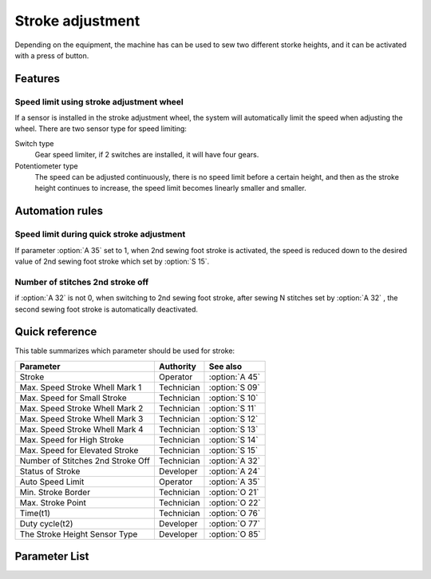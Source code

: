 .. _stroke:

=================
Stroke adjustment
=================

Depending on the equipment, the machine has can be used to sew two different
storke heights, and it can be activated with a press of button.

Features
========

Speed limit using stroke adjustment wheel
------------------------------------------

If a sensor is installed in the stroke adjustment wheel, the system will automatically
limit the speed when adjusting the wheel. There are two sensor type for
speed limiting:

Switch type  
   Gear speed limiter, if 2 switches are installed, it will have four gears.

Potentiometer type
   The speed can be adjusted continuously, there is no speed limit before a certain
   height, and then as the stroke height continues to increase, the speed limit
   becomes linearly smaller and smaller.

Automation rules
================

Speed limit during quick stroke adjustment
------------------------------------------

If parameter :option:`A 35` set to 1, when 2nd sewing foot stroke is activated,
the speed is reduced down to the desired value of 2nd sewing foot stroke which 
set by :option:`S 15`.

Number of stitches 2nd stroke off
---------------------------------

if :option:`A 32` is not 0, when switching to 2nd sewing foot stroke, after sewing
N stitches set by :option:`A 32` , the second sewing foot stroke is automatically 
deactivated.

Quick reference
===============

This table summarizes which parameter should be used for stroke:

==================================================== ========== ==============
Parameter                                            Authority  See also
==================================================== ========== ==============
Stroke                                               Operator   :option:`A 45`
Max. Speed Stroke Whell Mark 1                       Technician :option:`S 09`
Max. Speed for Small Stroke                          Technician :option:`S 10`
Max. Speed Stroke Whell Mark 2                       Technician :option:`S 11`
Max. Speed Stroke Whell Mark 3                       Technician :option:`S 12`
Max. Speed Stroke Whell Mark 4                       Technician :option:`S 13`
Max. Speed for High Stroke                           Technician :option:`S 14`
Max. Speed for Elevated Stroke                       Technician :option:`S 15`
Number of Stitches 2nd Stroke Off                    Technician :option:`A 32`
Status of Stroke                                     Developer  :option:`A 24`
Auto Speed Limit                                     Operator   :option:`A 35`
Min. Stroke Border                                   Technician :option:`O 21`
Max. Stroke Point                                    Technician :option:`O 22`
Time(t1)                                             Technician :option:`O 76`
Duty cycle(t2)                                       Developer  :option:`O 77`
The Stroke Height Sensor Type                        Developer  :option:`O 85`
==================================================== ========== ==============

Parameter List
==============

.. option:: S 09
   
   -Max  4500
   -Min  100
   -Unit  spm
   -Description  The stroke height knob type is switch: Limit speed when turn adjusting 
                 wheel to mark 1 position

.. option:: S 10

   -Max  4500
   -Min  100
   -Unit  spm
   -Description  The stroke height knob type is potentiometer: Limit speed for the small
                 stork height

.. option:: S 11

   -Max  4500
   -Min  100
   -Unit  spm
   -Description  The stroke height knob type is switch: Limit speed when turun adjusting
                 wheel to mark 2 position

.. option:: S 12
   
   -Max  4500
   -Min  100
   -Unit  spm
   -Description  The stroke height knob type is switch:Limit speed when turun adjusting
                 wheel to mark 3 position

.. option:: S 13
   
   -Max  4500
   -Min  100
   -Unit  spm
   -Description  The stroke height knob type is switch: Limit speed when turun adjusting
                 wheel to mark 4 position

.. option:: S 14
   
   -Max  4500
   -Min  100
   -Unit  spm
   -Description  The stroke height knob type is potentiometer:Limit speed for the high
                 stork height

.. option:: S 15
   
   -Max  4500
   -Min  100
   -Unit  spm
   -Description  Limit speed for the elevated sewing foot storke

.. option:: A 24
   
   -Max  1
   -Min  0
   -Unit  --
   -Description  Status of stroke height solenoid(read only)

.. option:: A 32

   -Max  99
   -Min  0
   -Unit  stitches
   -Description  
     | 0 = Manually switch;
     | Not 0 = Number of stitches after which the second stroke height is automatically deactivated.

.. option:: A 35
   
   -Max  1
   -Min  0
   -Unit  stitches
   -Description
     | If the second stroke is activated, speed reduced down to Parameter S15:
     | 0 = Off
     | 1 = On

.. option:: A 45
   
   -Max  1
   -Min  0
   -Unit  stitches
   -Description
     | Stroke height function:
     | 0 = Off
     | 1 = On

.. option:: O 21
   
   -Max  4095
   -Min  0
   -Unit  stitches
   -Description  The sensor value at the boundary position of the minimum stroke,
                 the speed is reduced down as continue to increase stroke height.

.. option:: O 22
   
   -Max  4095
   -Min  0
   -Unit  stitches
   -Description  Sensor value at position of maximum stroke.

.. option:: O 76

   -Max  999
   -Min  1
   -Unit  ms
   -Description  Stroke height:activation duration of in :term:`time period t1`
                 (100% duty cycle)

.. option:: O 77

   -Max  100
   -Min  1
   -Unit  %
   -Description  Stroke height:duty cycle[%] in :term:`time period t2`.

.. option:: O 85
   
   -Max  2
   -Min  0
   -Unit  stitches
   -Description
      | 0 = Off;
      | 1 = Switch;
      | 2 = Potentiometer.
